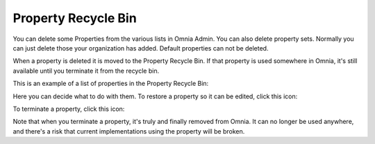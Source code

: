 Property Recycle Bin
=========================

You can delete some Properties from the various lists in Omnia Admin. You can also delete property sets. Normally you can just delete those your organization has added. Default properties can not be deleted.

When a property is deleted it is moved to the Property Recycle Bin. If that property is used somewhere in Omnia, it's still available until you terminate it from the recycle bin. 

This is an example of a list of properties in the Property Recycle Bin:

.. image:: property-recycle-bin-list-v7.png

Here you can decide what to do with them. To restore a property so it can be edited, click this icon:

.. image:: property-recycle-bin-restore-v7.png

To terminate a property, click this icon:

.. image:: property-recycle-bin-terminate-v7.png

Note that when you terminate a property, it's truly and finally removed from Omnia. It can no longer be used anywhere, and there's a risk that current implementations using the property will be broken.

